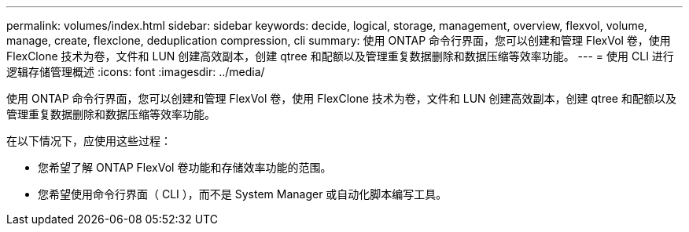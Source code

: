 ---
permalink: volumes/index.html 
sidebar: sidebar 
keywords: decide, logical, storage, management, overview, flexvol, volume, manage, create, flexclone, deduplication compression, cli 
summary: 使用 ONTAP 命令行界面，您可以创建和管理 FlexVol 卷，使用 FlexClone 技术为卷，文件和 LUN 创建高效副本，创建 qtree 和配额以及管理重复数据删除和数据压缩等效率功能。 
---
= 使用 CLI 进行逻辑存储管理概述
:icons: font
:imagesdir: ../media/


[role="lead"]
使用 ONTAP 命令行界面，您可以创建和管理 FlexVol 卷，使用 FlexClone 技术为卷，文件和 LUN 创建高效副本，创建 qtree 和配额以及管理重复数据删除和数据压缩等效率功能。

在以下情况下，应使用这些过程：

* 您希望了解 ONTAP FlexVol 卷功能和存储效率功能的范围。
* 您希望使用命令行界面（ CLI ），而不是 System Manager 或自动化脚本编写工具。

